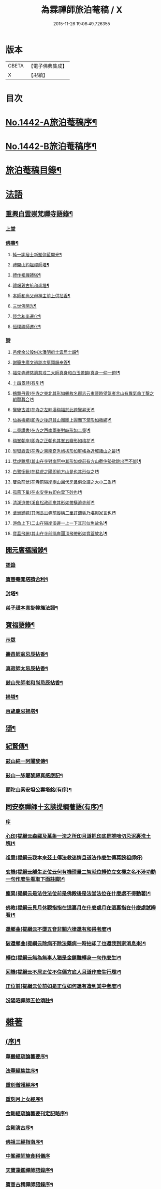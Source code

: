 #+TITLE: 為霖禪師旅泊菴稿 / X
#+DATE: 2015-11-26 19:08:49.726355
* 版本
 |     CBETA|【電子佛典集成】|
 |         X|【卍續】    |

* 目次
* [[file:KR6q0372_001.txt::001-0684a1][No.1442-A旅泊菴稿序¶]]
* [[file:KR6q0372_001.txt::0684b7][No.1442-B旅泊菴稿序¶]]
* [[file:KR6q0372_001.txt::0685a6][旅泊菴稿目錄¶]]
* [[file:KR6q0372_001.txt::0685b3][法語]]
** [[file:KR6q0372_001.txt::0685b4][重興白雲崇梵禪寺語錄¶]]
*** [[file:KR6q0372_001.txt::0685b4][上堂]]
*** [[file:KR6q0372_001.txt::0687b6][佛事¶]]
**** [[file:KR6q0372_001.txt::0687b7][純一謝居士新塑伽藍開光¶]]
**** [[file:KR6q0372_001.txt::0687b13][禮開山約祖禪師塔¶]]
**** [[file:KR6q0372_001.txt::0687b16][禮作祖禪師塔¶]]
**** [[file:KR6q0372_001.txt::0687b19][禮報親古航和尚塔¶]]
**** [[file:KR6q0372_001.txt::0687b22][本師和尚父母神主前上供拈香¶]]
**** [[file:KR6q0372_001.txt::0687b24][三世佛開光¶]]
**** [[file:KR6q0372_001.txt::0687c3][隱含和尚遷化¶]]
**** [[file:KR6q0372_001.txt::0687c16][恒璞禪師遷化¶]]
*** [[file:KR6q0372_001.txt::0687c24][詩]]
**** [[file:KR6q0372_001.txt::0688a2][邑侯余公設供次潘明府士雲居士韻¶]]
**** [[file:KR6q0372_001.txt::0688a5][謝簡生廣文過訪次扇頭韻奉答¶]]
**** [[file:KR6q0372_001.txt::0688a9][福先寺禮慈濟慈戒二大師真身和白玉蟾韻(真身一仰一俯)¶]]
**** [[file:KR6q0372_001.txt::0688a12][十四景詩(有引)¶]]
**** [[file:KR6q0372_001.txt::0688a18][鶴舞丹霄(在寺之東北其形如鶴故名郡志云東晉時望氣者言山有異氣命工鑿之朝鑿暮合)¶]]
**** [[file:KR6q0372_001.txt::0688a21][鸞驂古渡(在寺之左畔漢梅福於此跨鸞昇天)¶]]
**** [[file:KR6q0372_001.txt::0688b2][仙翁撒網(即寺之後屏其山團團上圓而下濶形如撒網)¶]]
**** [[file:KR6q0372_001.txt::0688b5][二童講書(在寺之西南兩峯對峙形如二童)¶]]
**** [[file:KR6q0372_001.txt::0688b8][梅峯朝座(即寺之正朝也其峯五瓣形如梅花)¶]]
**** [[file:KR6q0372_001.txt::0688b11][梨嶽矗雲(在寺之東南奇秀峭拔形如屏帳為近城諸山之最)¶]]
**** [[file:KR6q0372_001.txt::0688b14][猛虎跳墻(其山在寺對岸阿中其形如虎前有方山截住勢欲跳出而不能)¶]]
**** [[file:KR6q0372_001.txt::0688b17][白鷺銜鰍(在猛虎之陽即前方山是也其形似之)¶]]
**** [[file:KR6q0372_001.txt::0688b20][雙象前伏(在寺前隔岸兩山圓伏牙鼻俱全謂之大小二象)¶]]
**** [[file:KR6q0372_001.txt::0688b23][孤燕下巢(在永安寺右即白雲下砂也)¶]]
**** [[file:KR6q0372_001.txt::0688c2][清溪遶帶(溪自松政而來其形如帶橫遶寺前)¶]]
**** [[file:KR6q0372_001.txt::0688c5][滄洲鋪氊(其洲長亘寺前縱橫二里許鋪氈乃堪輿家言也)¶]]
**** [[file:KR6q0372_001.txt::0688c8][游魚上下(二山在隔岸溪邊一上一下其形似魚故名)¶]]
**** [[file:KR6q0372_001.txt::0688c11][寶葢飛颺(其山在寺前隔岸圓頂飛帶形如寶葢故名)¶]]
** [[file:KR6q0372_001.txt::0688c16][開元廣福諸錄¶]]
*** [[file:KR6q0372_001.txt::0688c16][語錄]]
*** [[file:KR6q0372_001.txt::0689b22][寶善菴開塔請舍利¶]]
*** [[file:KR6q0372_001.txt::0689c3][封塔¶]]
*** [[file:KR6q0372_001.txt::0689c5][弟子趙本真掛幢旛法語¶]]
** [[file:KR6q0372_002.txt::002-0689c12][寶福語錄¶]]
*** [[file:KR6q0372_002.txt::002-0689c12][示眾]]
*** [[file:KR6q0372_002.txt::0690c20][壽昌師翁忌辰拈香¶]]
*** [[file:KR6q0372_002.txt::0691a4][真寂師太忌辰拈香¶]]
*** [[file:KR6q0372_002.txt::0691a18][鼓山先師老和尚忌辰拈香¶]]
*** [[file:KR6q0372_002.txt::0691b18][掃塔¶]]
*** [[file:KR6q0372_002.txt::0691b22][百歲慶忌掃塔¶]]
** [[file:KR6q0372_002.txt::0691c2][頌¶]]
** [[file:KR6q0372_002.txt::0692a10][紀賢傳¶]]
*** [[file:KR6q0372_002.txt::0692a11][鼓山純一阿闍黎傳¶]]
*** [[file:KR6q0372_002.txt::0692b14][鼓山一脉闍黎歸真感應記¶]]
*** [[file:KR6q0372_002.txt::0693a24][頭陀山素安坦公壽塔銘(有序)¶]]
** [[file:KR6q0372_002.txt::0693c8][同安察禪師十玄談提綱著語(有序)¶]]
*** [[file:KR6q0372_002.txt::0693c8][序]]
*** [[file:KR6q0372_002.txt::0693c20][心印(提綱云森羅及萬象一法之所印且道把印底是誰咄切忌泥裏洗土塊)¶]]
*** [[file:KR6q0372_002.txt::0693c24][祖意(提綱云我本來茲土傳法救迷情且道法作麼生傳莫謗祖師好)]]
*** [[file:KR6q0372_002.txt::0694a7][玄機(提綱云離生正位云何有機理量二智就位轉位立玄機之名不涉功勳一句作麼生看取下面註脚)¶]]
*** [[file:KR6q0372_002.txt::0694a13][塵異(提綱云是法住法位前是佛殿後是法堂法位在什麼處不得動著)¶]]
*** [[file:KR6q0372_002.txt::0694a19][佛教(提綱云見月休觀指指在這裏月在什麼處月在這裏指在什麼處試辨看)¶]]
*** [[file:KR6q0372_002.txt::0694b2][還鄉曲(提綱云不墮五音非關六律還有和得者麼)¶]]
*** [[file:KR6q0372_002.txt::0694b8][破還鄉曲(提綱云除病不除法藥病一時拈却了也還我到家消息來)¶]]
*** [[file:KR6q0372_002.txt::0694b14][轉位(提綱云無為無事人猶是金鎖難轉身一句作麼生)¶]]
*** [[file:KR6q0372_002.txt::0694b19][回機(提綱云不居正位不住偏方底人且道作麼生行履)¶]]
*** [[file:KR6q0372_002.txt::0694b24][正位前(提綱云位前如是正位如何還有造到其中者麼)¶]]
*** [[file:KR6q0372_002.txt::0694c5][汾陽昭禪師五位頌註¶]]
* [[file:KR6q0372_003.txt::003-0694c15][雜著]]
** [[file:KR6q0372_003.txt::003-0694c16][(序)¶]]
*** [[file:KR6q0372_003.txt::003-0694c17][華嚴經疏論纂要序¶]]
*** [[file:KR6q0372_003.txt::0695b5][法華經集註序¶]]
*** [[file:KR6q0372_003.txt::0696a5][重刻僧護經序¶]]
*** [[file:KR6q0372_003.txt::0696b21][重刻月上女經序¶]]
*** [[file:KR6q0372_003.txt::0697a3][金剛經疏論纂要刊定記略序¶]]
*** [[file:KR6q0372_003.txt::0697b20][金剛演古序¶]]
*** [[file:KR6q0372_003.txt::0697c21][佛祖三經指南序¶]]
*** [[file:KR6q0372_003.txt::0698a24][中峯禪師施食科儀序]]
*** [[file:KR6q0372_003.txt::0698b18][天寶藻鑑禪師語錄序¶]]
*** [[file:KR6q0372_003.txt::0698c7][寶善古樗禪師語錄序¶]]
*** [[file:KR6q0372_003.txt::0698c21][覺海禪師語錄序¶]]
*** [[file:KR6q0372_003.txt::0699a8][五祖大乾禪師語錄序¶]]
*** [[file:KR6q0372_003.txt::0699a18][五經宗趣序¶]]
*** [[file:KR6q0372_003.txt::0699b13][南鄉放生會序¶]]
*** [[file:KR6q0372_003.txt::0699c12][沈中翰覺非先生詩集序¶]]
*** [[file:KR6q0372_003.txt::0700a8][沈補石郡守拈古錄序¶]]
*** [[file:KR6q0372_003.txt::0700a22][太上感應篇引經註圖序¶]]
*** [[file:KR6q0372_003.txt::0700b16][湛菴禪公詩草序¶]]
*** [[file:KR6q0372_003.txt::0700c2][十二影詩序¶]]
*** [[file:KR6q0372_003.txt::0700c10][吳子哂草序¶]]
*** [[file:KR6q0372_003.txt::0700c21][董蕺山明府壽詩序¶]]
*** [[file:KR6q0372_003.txt::0701a17][鄉賓純一謝公七十壽序¶]]
*** [[file:KR6q0372_003.txt::0701b24][少司馬山翁鄭公六袠榮壽序¶]]
*** [[file:KR6q0372_003.txt::0701c24][李偉吾居士五十慶九序]]
*** [[file:KR6q0372_003.txt::0702a23][鼓山純一悟公八十壽序¶]]
*** [[file:KR6q0372_003.txt::0702b15][鼓山一脉源公七十壽序¶]]
*** [[file:KR6q0372_003.txt::0703a18][巃崶湛菴禪公七十壽序¶]]
*** [[file:KR6q0372_003.txt::0703c16][碧洲嶼公六十壽序¶]]
*** [[file:KR6q0372_003.txt::0704a18][培元堂分關序¶]]
*** [[file:KR6q0372_003.txt::0704b19][緇林尺牘序¶]]
*** [[file:KR6q0372_003.txt::0704c13][寶福僧堂規約序¶]]
** [[file:KR6q0372_004.txt::004-0705a7][題䟦¶]]
*** [[file:KR6q0372_004.txt::004-0705a8][題新製華嚴經讚後¶]]
*** [[file:KR6q0372_004.txt::004-0705a16][題茂林上座翻刻法華經後¶]]
*** [[file:KR6q0372_004.txt::0705b15][題老僧即如所書法華經後¶]]
*** [[file:KR6q0372_004.txt::0705c2][題高雲客居士所持金剛經後¶]]
*** [[file:KR6q0372_004.txt::0705c16][書等韻指月後¶]]
*** [[file:KR6q0372_004.txt::0706a9][題三教聖人觀太極圖¶]]
*** [[file:KR6q0372_004.txt::0706a18][題十八羅漢卷¶]]
*** [[file:KR6q0372_004.txt::0706b5][題護法論後¶]]
*** [[file:KR6q0372_004.txt::0706b14][羅念菴狀元醒世詩䟦¶]]
*** [[file:KR6q0372_004.txt::0706c2][題沈補石郡守富沙多寶塔記¶]]
*** [[file:KR6q0372_004.txt::0706c7][題廣文簡生謝公文集後¶]]
*** [[file:KR6q0372_004.txt::0706c14][題六書大成後¶]]
** [[file:KR6q0372_004.txt::0706c24][文¶]]
*** [[file:KR6q0372_004.txt::0706c24][答客難]]
*** [[file:KR6q0372_004.txt::0707b18][不輕授受論¶]]
*** [[file:KR6q0372_004.txt::0708a8][誡燒蜂¶]]
*** [[file:KR6q0372_004.txt::0708b4][誡捕黃蛤¶]]
*** [[file:KR6q0372_004.txt::0708c3][祭潘士閣居士文¶]]
*** [[file:KR6q0372_004.txt::0708c16][奠謝純一老居士文¶]]
*** [[file:KR6q0372_004.txt::0709a17][發願文¶]]
** [[file:KR6q0372_004.txt::0709b23][書¶]]
*** [[file:KR6q0372_004.txt::0709b24][復弁山且拙和尚書¶]]
*** [[file:KR6q0372_004.txt::0709c23][答檀園大師書(附來書)¶]]
** [[file:KR6q0372_004.txt::0710a19][記¶]]
*** [[file:KR6q0372_004.txt::0710a20][廩山祖堂記¶]]
*** [[file:KR6q0372_004.txt::0710c18][重興開元寺大雄寶殿記¶]]
*** [[file:KR6q0372_004.txt::0711b7][重興寶福禪寺記¶]]
*** [[file:KR6q0372_004.txt::0711c19][五祖山大悲閣記¶]]
** [[file:KR6q0372_004.txt::0712b9][贊¶]]
*** [[file:KR6q0372_004.txt::0712b10][世尊菩提樹下成正覺贊¶]]
*** [[file:KR6q0372_004.txt::0712b14][世尊著衣持鉢贊¶]]
*** [[file:KR6q0372_004.txt::0712b17][世尊千輻輪足靈蹟贊¶]]
*** [[file:KR6q0372_004.txt::0712b22][世尊旃檀瑞像贊¶]]
*** [[file:KR6q0372_004.txt::0712c7][觀音大士贊¶]]
*** [[file:KR6q0372_004.txt::0712c24][自然觀音贊(為黃鰲載居士作)]]
*** [[file:KR6q0372_004.txt::0713a3][見月律師所畵觀音出山像贊¶]]
*** [[file:KR6q0372_004.txt::0713a6][建州開元寺辟支佛牙贊¶]]
*** [[file:KR6q0372_004.txt::0713a9][達磨祖師贊¶]]
*** [[file:KR6q0372_004.txt::0713a12][寒拾二大士贊¶]]
*** [[file:KR6q0372_004.txt::0713a16][謝石公茂才書經作佛像其字畫細如毛髮精心玅手不可思議(某)敬為之贊¶]]
*** [[file:KR6q0372_004.txt::0713a20][至聖孔子贊(有引)¶]]
*** [[file:KR6q0372_004.txt::0713b15][三笑圖贊¶]]
*** [[file:KR6q0372_004.txt::0713b18][關夫子雲長公贊¶]]
*** [[file:KR6q0372_004.txt::0713b21][韓文公參大顛禪師贊¶]]
*** [[file:KR6q0372_004.txt::0713b23][白侍郎參鳥窠禪師贊¶]]
*** [[file:KR6q0372_004.txt::0713b24][呂真人參黃龍禪師贊]]
*** [[file:KR6q0372_004.txt::0713c3][關將軍參玉泉智者大師贊¶]]
*** [[file:KR6q0372_004.txt::0713c5][孫鹿園郡守贊¶]]
*** [[file:KR6q0372_004.txt::0713c9][張羮如先生贊¶]]
*** [[file:KR6q0372_004.txt::0713c13][潘惕銘先生贊¶]]
*** [[file:KR6q0372_004.txt::0713c17][謝獻可先生贊¶]]
*** [[file:KR6q0372_004.txt::0713c21][謝純一居士贊¶]]
*** [[file:KR6q0372_004.txt::0713c24][潘士閣居士贊¶]]
*** [[file:KR6q0372_004.txt::0714a3][張子發居士贊¶]]
*** [[file:KR6q0372_004.txt::0714a6][章岐生居士贊¶]]
*** [[file:KR6q0372_004.txt::0714a9][謝簡生居士贊¶]]
*** [[file:KR6q0372_004.txt::0714a12][魏夢蘇居士贊¶]]
*** [[file:KR6q0372_004.txt::0714a16][吳石凝居士小影坐竹林下明月在天琴置於左飄然有自得之意贊曰¶]]
*** [[file:KR6q0372_004.txt::0714a19][吳子璘生圖余像與郡守沈公同㡧請贊¶]]
*** [[file:KR6q0372_004.txt::0714a23][白雲隱含禪師贊]]
*** [[file:KR6q0372_004.txt::0714b6][寶善古樗禪師贊¶]]
*** [[file:KR6q0372_004.txt::0714b11][自贊¶]]
** [[file:KR6q0372_004.txt::0714c4][銘¶]]
*** [[file:KR6q0372_004.txt::0714c5][黃龍涔伯和尚塔銘¶]]
*** [[file:KR6q0372_004.txt::0714c10][白雲隱含禪師塔銘¶]]
*** [[file:KR6q0372_004.txt::0714c15][寶善古樗禪師塔銘¶]]
*** [[file:KR6q0372_004.txt::0714c20][福山同歸塔銘¶]]
*** [[file:KR6q0372_004.txt::0714c24][白雲崇梵禪寺鐘銘]]
*** [[file:KR6q0372_004.txt::0715a5][開元寺鐘銘¶]]
*** [[file:KR6q0372_004.txt::0715a9][永安萬壽禪寺鐘銘¶]]
*** [[file:KR6q0372_004.txt::0715a11][多寶佛塔鐘銘¶]]
** [[file:KR6q0372_004.txt::0715a14][偈¶]]
*** [[file:KR6q0372_004.txt::0715a15][金剛經六如頌¶]]
**** [[file:KR6q0372_004.txt::0715a16][夢¶]]
**** [[file:KR6q0372_004.txt::0715a19][幻¶]]
**** [[file:KR6q0372_004.txt::0715a22][泡¶]]
**** [[file:KR6q0372_004.txt::0715a24][影]]
**** [[file:KR6q0372_004.txt::0715b4][露¶]]
**** [[file:KR6q0372_004.txt::0715b7][電¶]]
*** [[file:KR6q0372_004.txt::0715b10][演善導和尚勸念佛偈¶]]
*** [[file:KR6q0372_004.txt::0715c11][圓覺大光明藏頌¶]]
*** [[file:KR6q0372_004.txt::0715c15][康熈辛亥臘末至荷山禮先師和尚遺蹟¶]]
*** [[file:KR6q0372_004.txt::0715c19][黃梅菴度歲(有引)¶]]
*** [[file:KR6q0372_004.txt::0716a10][至龍頭山訪智光老友¶]]
*** [[file:KR6q0372_004.txt::0716a15][贈黃鰲載居士¶]]
*** [[file:KR6q0372_004.txt::0716a18][贈陳學夔居士¶]]
*** [[file:KR6q0372_004.txt::0716a21][贈魏夢蘇居士¶]]
*** [[file:KR6q0372_004.txt::0716a24][壽寧三峯寺題壁¶]]
*** [[file:KR6q0372_004.txt::0716b13][贈壽令李公¶]]
*** [[file:KR6q0372_004.txt::0716b18][余居鏡湖吳如公居士過訪次韻贈之¶]]
*** [[file:KR6q0372_004.txt::0716b22][壽吳如公居士七十初度¶]]
*** [[file:KR6q0372_004.txt::0716c7][光孝寺栽瓔珞栢¶]]
*** [[file:KR6q0372_004.txt::0716c13][白雲寺栽瓔珞栢¶]]
*** [[file:KR6q0372_004.txt::0716c18][次韻贈建令梁公昭子¶]]
*** [[file:KR6q0372_004.txt::0716c23][壽鄭威如明府¶]]
*** [[file:KR6q0372_004.txt::0717a8][贈龔起凡居士持華嚴經¶]]
*** [[file:KR6q0372_004.txt::0717a12][示黃蓮實道人¶]]
*** [[file:KR6q0372_004.txt::0717a17][輓林涵齋居士(有序)¶]]
*** [[file:KR6q0372_004.txt::0717b8][有感¶]]
*** [[file:KR6q0372_004.txt::0717b13][孟繼美兵憲以詩見贈次韻奉答¶]]
*** [[file:KR6q0372_004.txt::0717b17][贈刺史補石沈公(次韻)¶]]
*** [[file:KR6q0372_004.txt::0717b20][寶善菴啟塔請舍利安奉富沙多寶佛塔¶]]
*** [[file:KR6q0372_004.txt::0717b24][輓白雲隱含禪師¶]]
*** [[file:KR6q0372_004.txt::0717c4][病中自嘲¶]]
*** [[file:KR6q0372_004.txt::0717c13][哭郡守補石沈公¶]]
*** [[file:KR6q0372_004.txt::0717c20][康熈丙辰秋為諸衲子開示起信論喜謝簡生居士預席別後以詩見寄次韻答之¶]]
*** [[file:KR6q0372_004.txt::0718a4][悼孤月闍黎¶]]
*** [[file:KR6q0372_004.txt::0718a13][新篁¶]]
*** [[file:KR6q0372_004.txt::0718a16][春鳥歌二章¶]]
**** [[file:KR6q0372_004.txt::0718a17][催耕(春分屆令此鳥即鳴作好哥哥聲催人東作之意甚切作好哥哥)¶]]
**** [[file:KR6q0372_004.txt::0718a21][杜宇(清明屆令此鳥即鳴作歸去好聲喚人歸去之意甚切作歸去好)¶]]
*** [[file:KR6q0372_004.txt::0718a24][勸禁溪放生]]
*** [[file:KR6q0372_004.txt::0718b7][誡燒蠭¶]]
*** [[file:KR6q0372_004.txt::0718b11][示維人上座¶]]
*** [[file:KR6q0372_004.txt::0718b15][輓黃鰲載居士¶]]
*** [[file:KR6q0372_004.txt::0718b24][示正受老衲¶]]
*** [[file:KR6q0372_004.txt::0718c3][壽郁文上座¶]]
*** [[file:KR6q0372_004.txt::0718c6][贈僧書華嚴經¶]]
*** [[file:KR6q0372_004.txt::0718c9][示法眉謝善友¶]]
*** [[file:KR6q0372_004.txt::0718c11][康熈戊午秋同謝純一居士在翠巖鼎建大殿起手繕寫華嚴疏論纂要凡四閱月大殿告成纂要已終三十餘卷賦以志喜¶]]
*** [[file:KR6q0372_004.txt::0718c15][示冰瑩禪人參父母未生前¶]]
*** [[file:KR6q0372_004.txt::0718c18][百丈靜室四景詩¶]]
**** [[file:KR6q0372_004.txt::0718c19][華嚴菴¶]]
**** [[file:KR6q0372_004.txt::0718c21][嘯月臺¶]]
**** [[file:KR6q0372_004.txt::0718c22][藏雲谷]]
**** [[file:KR6q0372_004.txt::0719a3][卓錫峯¶]]
*** [[file:KR6q0372_004.txt::0719a5][己未春重遊百丈靜室¶]]
*** [[file:KR6q0372_004.txt::0719a10][贈吳母鄭孺人一百四壽(有序)¶]]
*** [[file:KR6q0372_004.txt::0719b9][壽謝月恒居士¶]]
*** [[file:KR6q0372_004.txt::0719b12][壽鄭輯之居士¶]]
*** [[file:KR6q0372_004.txt::0719b18][康熈己未冬偕純一謝公過大雲菴建造後殿書寫華嚴疏論纂要兩功有成賦以志喜¶]]
*** [[file:KR6q0372_004.txt::0719b22][熊子偉居士書華嚴經疏論纂要竟作此贈之¶]]
*** [[file:KR6q0372_004.txt::0719c4][壽奇子李公古稀初度¶]]
*** [[file:KR6q0372_004.txt::0719c8][鼓山大眾逼請還山有感¶]]
*** [[file:KR6q0372_004.txt::0719c13][夏日送若谷徐公還武林¶]]
*** [[file:KR6q0372_004.txt::0719c16][處士游公子六八月念二日遣書存問念八日下世詩以吊之¶]]
*** [[file:KR6q0372_004.txt::0719c20][康熈癸亥臘月八日刊刻華嚴經疏論纂要告竣賦以志喜¶]]
*** [[file:KR6q0372_004.txt::0720a2][日用四事(有引)¶]]
*** [[file:KR6q0372_004.txt::0720a14][觀音善財騎師子盤菴闍黎請題¶]]
** [[file:KR6q0372_004.txt::0720a19][疏¶]]
*** [[file:KR6q0372_004.txt::0720a20][鼓山先師老和尚百歲慶忌疏語¶]]
*** [[file:KR6q0372_004.txt::0720b16][起手寫華嚴經疏論纂要求加被疏¶]]
*** [[file:KR6q0372_004.txt::0720c13][寶福祈雨疏¶]]
*** [[file:KR6q0372_004.txt::0720c22][其二¶]]
*** [[file:KR6q0372_004.txt::0721a6][謝雨疏¶]]
*** [[file:KR6q0372_004.txt::0721a14][其二¶]]
*** [[file:KR6q0372_004.txt::0721a24][寶善修大悲懺疏]]
*** [[file:KR6q0372_004.txt::0721c2][辭歲¶]]
*** [[file:KR6q0372_004.txt::0721c14][祀竈¶]]
*** [[file:KR6q0372_004.txt::0721c22][刻華嚴經疏論纂要告成禮懺謝恩疏¶]]
*** [[file:KR6q0372_004.txt::0722a13][復三山眾護法公啟¶]]
** [[file:KR6q0372_004.txt::0722b6][聯句¶]]
*** [[file:KR6q0372_004.txt::0722b7][白雲寺大殿¶]]
*** [[file:KR6q0372_004.txt::0722b10][殿前三門¶]]
*** [[file:KR6q0372_004.txt::0722b13][建州開元寺大殿¶]]
*** [[file:KR6q0372_004.txt::0722b18][廣福菴¶]]
*** [[file:KR6q0372_004.txt::0722b21][齋堂¶]]
*** [[file:KR6q0372_004.txt::0722b24][白雲禪堂¶]]
*** [[file:KR6q0372_004.txt::0722c3][光孝寺花亭¶]]
*** [[file:KR6q0372_004.txt::0722c6][城隍廟¶]]
*** [[file:KR6q0372_004.txt::0722c9][梅仙山¶]]
*** [[file:KR6q0372_004.txt::0722c12][彌勒殿¶]]
*** [[file:KR6q0372_004.txt::0722c15][寶福寺大殿¶]]
*** [[file:KR6q0372_004.txt::0722c18][齋堂¶]]
*** [[file:KR6q0372_004.txt::0722c23][大悲堂¶]]
*** [[file:KR6q0372_004.txt::0723a2][禪堂¶]]
*** [[file:KR6q0372_004.txt::0723a5][客堂¶]]
*** [[file:KR6q0372_004.txt::0723a8][三門¶]]
*** [[file:KR6q0372_004.txt::0723a11][東嶽廟地藏殿¶]]
* [[file:KR6q0372_004.txt::0723b0][附文]]
** [[file:KR6q0372_004.txt::0723b1][No.1442-附集禪海十珍小序¶]]
** [[file:KR6q0372_004.txt::0723b13][禪海十珍目錄¶]]
** [[file:KR6q0372_004.txt::0723c10][禪海十珍¶]]
*** [[file:KR6q0372_004.txt::0723c12][七佛傳法偈¶]]
*** [[file:KR6q0372_004.txt::0724a21][初祖菩提達磨大師入道四行¶]]
*** [[file:KR6q0372_004.txt::0724c20][三祖僧璨大師信心銘¶]]
*** [[file:KR6q0372_004.txt::0725b11][六祖大鑒禪師二種三昧¶]]
*** [[file:KR6q0372_004.txt::0725c9][永嘉真覺禪師證道歌¶]]
*** [[file:KR6q0372_004.txt::0727a17][石頭希遷禪師參同契¶]]
*** [[file:KR6q0372_004.txt::0727b9][鎮州臨濟義玄和尚法語¶]]
*** [[file:KR6q0372_004.txt::0727c16][洞山价禪師寶鏡三昧¶]]
*** [[file:KR6q0372_004.txt::0728a19][同安察禪師十玄談¶]]
**** [[file:KR6q0372_004.txt::0728a20][心印¶]]
**** [[file:KR6q0372_004.txt::0728a24][祖意¶]]
**** [[file:KR6q0372_004.txt::0728b4][玄機¶]]
**** [[file:KR6q0372_004.txt::0728b8][塵異¶]]
**** [[file:KR6q0372_004.txt::0728b12][佛教¶]]
**** [[file:KR6q0372_004.txt::0728b16][還鄉曲¶]]
**** [[file:KR6q0372_004.txt::0728b20][破還鄉曲¶]]
**** [[file:KR6q0372_004.txt::0728b24][轉位¶]]
**** [[file:KR6q0372_004.txt::0728c4][回機¶]]
**** [[file:KR6q0372_004.txt::0728c8][正位前(亦名一色過後)¶]]
*** [[file:KR6q0372_004.txt::0728c20][浮山遠禪師九帶¶]]
**** [[file:KR6q0372_004.txt::0728c24][佛祖正法眼藏¶]]
**** [[file:KR6q0372_004.txt::0729a12][佛法藏帶¶]]
**** [[file:KR6q0372_004.txt::0729b7][理貫帶¶]]
**** [[file:KR6q0372_004.txt::0729b13][事貫帶¶]]
**** [[file:KR6q0372_004.txt::0729b17][理事縱橫帶¶]]
**** [[file:KR6q0372_004.txt::0729b22][屈曲垂帶¶]]
**** [[file:KR6q0372_004.txt::0729c6][妙叶兼帶¶]]
**** [[file:KR6q0372_004.txt::0729c13][金鍼雙鎻帶¶]]
**** [[file:KR6q0372_004.txt::0729c17][平懷常實帶¶]]
**** [[file:KR6q0372_004.txt::0730a6][結語]]
* 卷
** [[file:KR6q0372_001.txt][為霖禪師旅泊菴稿 1]]
** [[file:KR6q0372_002.txt][為霖禪師旅泊菴稿 2]]
** [[file:KR6q0372_003.txt][為霖禪師旅泊菴稿 3]]
** [[file:KR6q0372_004.txt][為霖禪師旅泊菴稿 4]]
